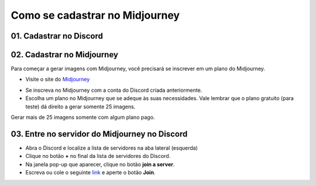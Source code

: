 *******************************
Como se cadastrar no Midjourney
*******************************

01. Cadastrar no Discord
========================

02. Cadastrar no Midjourney
===========================

Para começar a gerar imagens com Midjourney, você precisará se inscrever em um plano do Midjourney.

- Visite o site do Midjourney_
.. _Midjourney: https://www.midjourney.com/home/?callbackUrl=%2Fapp%2F

- Se inscreva no Midjourney com a conta do Discord criada anteriormente.

- Escolha um plano no Midjourney que se adeque às suas necessidades. Vale lembrar que o plano gratuito (para teste) dá direito a gerar somente 25 imagens.
Gerar mais de 25 imagens somente com algum plano pago.

03. Entre no servidor do Midjourney no Discord
==============================================

- Abra o Discord e localize a lista de servidores na aba lateral (esquerda)
- Clique no botão **+** no final da lista de servidores do Discord.
- Na janela pop-up que aparecer, clique no botão **join a server**.
- Escreva ou cole o seguinte link_ e aperte o botão **Join**.
.. _Link: https://discord.com/invite/midjourney

.. image:: mj_cadastro_01.jpg
   :align: center
   :width: 650

.. image:: mj_cadastro_02.jpg
   :align: center
   :width: 650

